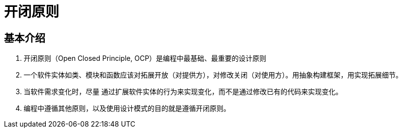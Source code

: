 = 开闭原则

== 基本介绍

. 开闭原则（Open Closed Principle, OCP）是编程中最基础、最重要的设计原则
. 一个软件实体如类、模块和函数应该对拓展开放（对提供方），对修改关闭（对使用方）。用抽象构建框架，用实现拓展细节。
. 当软件需求变化时，尽量 通过扩展软件实体的行为来实现变化，而不是通过修改已有的代码来实现变化。
. 编程中遵循其他原则，以及使用设计模式的目的就是遵循开闭原则。